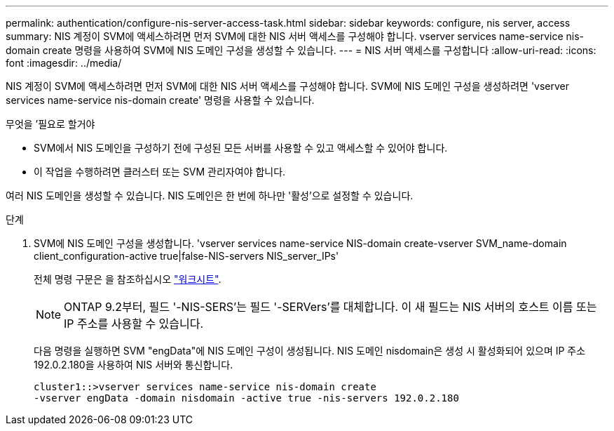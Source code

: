 ---
permalink: authentication/configure-nis-server-access-task.html 
sidebar: sidebar 
keywords: configure, nis server, access 
summary: NIS 계정이 SVM에 액세스하려면 먼저 SVM에 대한 NIS 서버 액세스를 구성해야 합니다. vserver services name-service nis-domain create 명령을 사용하여 SVM에 NIS 도메인 구성을 생성할 수 있습니다. 
---
= NIS 서버 액세스를 구성합니다
:allow-uri-read: 
:icons: font
:imagesdir: ../media/


[role="lead"]
NIS 계정이 SVM에 액세스하려면 먼저 SVM에 대한 NIS 서버 액세스를 구성해야 합니다. SVM에 NIS 도메인 구성을 생성하려면 'vserver services name-service nis-domain create' 명령을 사용할 수 있습니다.

.무엇을 &#8217;필요로 할거야
* SVM에서 NIS 도메인을 구성하기 전에 구성된 모든 서버를 사용할 수 있고 액세스할 수 있어야 합니다.
* 이 작업을 수행하려면 클러스터 또는 SVM 관리자여야 합니다.


여러 NIS 도메인을 생성할 수 있습니다. NIS 도메인은 한 번에 하나만 '활성'으로 설정할 수 있습니다.

.단계
. SVM에 NIS 도메인 구성을 생성합니다. 'vserver services name-service NIS-domain create-vserver SVM_name-domain client_configuration-active true|false-NIS-servers NIS_server_IPs'
+
전체 명령 구문은 을 참조하십시오 link:config-worksheets-reference.html["워크시트"].

+
[NOTE]
====
ONTAP 9.2부터, 필드 '-NIS-SERS'는 필드 '-SERVers'를 대체합니다. 이 새 필드는 NIS 서버의 호스트 이름 또는 IP 주소를 사용할 수 있습니다.

====
+
다음 명령을 실행하면 SVM "engData"에 NIS 도메인 구성이 생성됩니다. NIS 도메인 nisdomain은 생성 시 활성화되어 있으며 IP 주소 192.0.2.180을 사용하여 NIS 서버와 통신합니다.

+
[listing]
----
cluster1::>vserver services name-service nis-domain create
-vserver engData -domain nisdomain -active true -nis-servers 192.0.2.180
----

